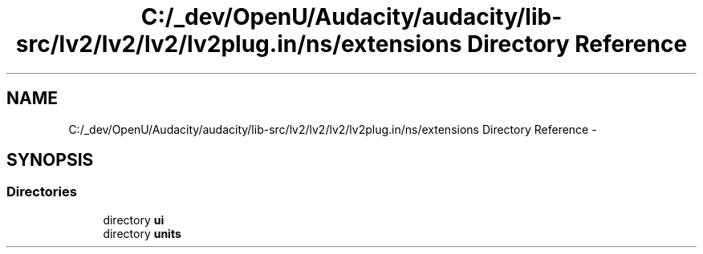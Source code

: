 .TH "C:/_dev/OpenU/Audacity/audacity/lib-src/lv2/lv2/lv2/lv2plug.in/ns/extensions Directory Reference" 3 "Thu Apr 28 2016" "Audacity" \" -*- nroff -*-
.ad l
.nh
.SH NAME
C:/_dev/OpenU/Audacity/audacity/lib-src/lv2/lv2/lv2/lv2plug.in/ns/extensions Directory Reference \- 
.SH SYNOPSIS
.br
.PP
.SS "Directories"

.in +1c
.ti -1c
.RI "directory \fBui\fP"
.br
.ti -1c
.RI "directory \fBunits\fP"
.br
.in -1c

